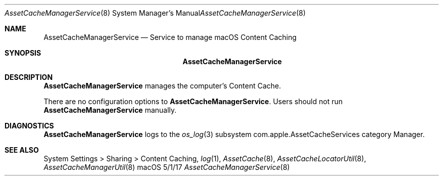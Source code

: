 .\"Modified from man(1) of FreeBSD, the NetBSD mdoc.template, and mdoc.samples.
.\"See Also:
.\"man mdoc.samples for a complete listing of options
.\"man mdoc for the short list of editing options
.\"/usr/share/misc/mdoc.template
.Dd 5/1/17               \" DATE 
.Dt AssetCacheManagerService 8      \" Program name and manual section number 
.Os "macOS"
.Sh NAME                 \" Section Header - required - don't modify 
.Nm AssetCacheManagerService
.\" The following lines are read in generating the apropos(man -k) database. Use only key
.\" words here as the database is built based on the words here and in the .ND line. 
.\" .Nm Other_name_for_same_program(),
.\" .Nm Yet another name for the same program.
.\" Use .Nm macro to designate other names for the documented program.
.Nd Service to manage macOS Content Caching
.Sh SYNOPSIS             \" Section Header - required - don't modify
.Nm
.Sh DESCRIPTION          \" Section Header - required - don't modify
.Nm
manages the computer's Content Cache.
.Pp
There are no configuration options to
.Nm .
Users should not run
.Nm
manually.
.Sh DIAGNOSTICS       \" May not be needed
.Nm
logs to the
.Xr os_log 3
subsystem com.apple.AssetCacheServices category Manager.
.\" .Bl -diag
.\" .It Diagnostic Tag
.\" Diagnostic informtion here.
.\" .It Diagnostic Tag
.\" Diagnostic informtion here.
.\" .El
.Sh SEE ALSO 
.\" List links in ascending order by section, alphabetically within a section.
.\" Please do not reference files that do not exist without filing a bug report
System Settings > Sharing > Content Caching,
.Xr log 1 ,
.Xr AssetCache 8 ,
.Xr AssetCacheLocatorUtil 8 ,
.Xr AssetCacheManagerUtil 8
.\" .Sh BUGS              \" Document known, unremedied bugs 
.\" .Sh HISTORY           \" Document history if command behaves in a unique manner
